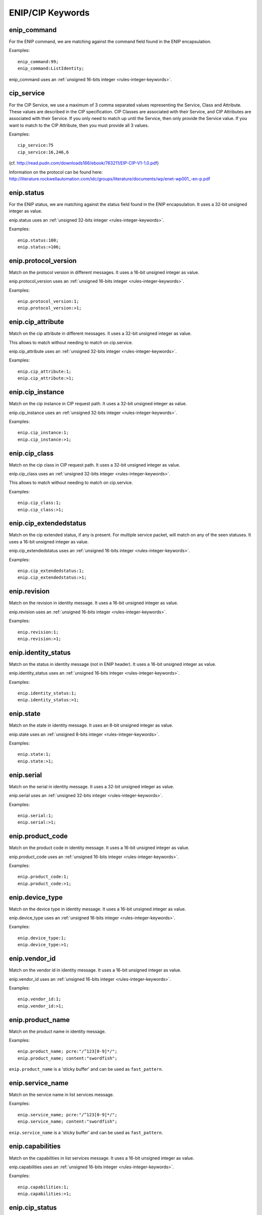ENIP/CIP Keywords
=================

enip_command
------------

For the ENIP command, we are matching against the command field found in the ENIP encapsulation.

Examples::

  enip_command:99;
  enip_command:ListIdentity;

enip_command uses an :ref:`unsigned 16-bits integer <rules-integer-keywords>`.

cip_service
-----------

For the CIP Service, we use a maximum of 3 comma separated values representing the Service, Class and Attribute.
These values are described in the CIP specification. CIP Classes are associated with their Service, and CIP Attributes
are associated with their Service. If you only need to match up until the Service, then only provide the Service value.
If you want to match to the CIP Attribute, then you must provide all 3 values.

Examples::

  cip_service:75
  cip_service:16,246,6


(cf. http://read.pudn.com/downloads166/ebook/763211/EIP-CIP-V1-1.0.pdf)

Information on the protocol can be found here:
`<http://literature.rockwellautomation.com/idc/groups/literature/documents/wp/enet-wp001_-en-p.pdf>`_

enip.status
-----------

For the ENIP status, we are matching against the status field found in the ENIP encapsulation.
It uses a 32-bit unsigned integer as value.

enip.status uses an :ref:`unsigned 32-bits integer <rules-integer-keywords>`.

Examples::

  enip.status:100;
  enip.status:>106;

enip.protocol_version
---------------------

Match on the protocol version in different messages.
It uses a 16-bit unsigned integer as value.

enip.protocol_version uses an :ref:`unsigned 16-bits integer <rules-integer-keywords>`.

Examples::

  enip.protocol_version:1;
  enip.protocol_version:>1;

enip.cip_attribute
------------------

Match on the cip attribute in different messages.
It uses a 32-bit unsigned integer as value.

This allows to match without needing to match on cip.service.

enip.cip_attribute uses an :ref:`unsigned 32-bits integer <rules-integer-keywords>`.

Examples::

  enip.cip_attribute:1;
  enip.cip_attribute:>1;

enip.cip_instance
-----------------

Match on the cip instance in CIP request path.
It uses a 32-bit unsigned integer as value.

enip.cip_instance uses an :ref:`unsigned 32-bits integer <rules-integer-keywords>`.

Examples::

  enip.cip_instance:1;
  enip.cip_instance:>1;

enip.cip_class
--------------

Match on the cip class in CIP request path.
It uses a 32-bit unsigned integer as value.

enip.cip_class uses an :ref:`unsigned 32-bits integer <rules-integer-keywords>`.

This allows to match without needing to match on cip.service.

Examples::

  enip.cip_class:1;
  enip.cip_class:>1;

enip.cip_extendedstatus
-----------------------

Match on the cip extended status, if any is present.
For multiple service packet, will match on any of the seen statuses.
It uses a 16-bit unsigned integer as value.

enip.cip_extendedstatus uses an :ref:`unsigned 16-bits integer <rules-integer-keywords>`.

Examples::

  enip.cip_extendedstatus:1;
  enip.cip_extendedstatus:>1;

enip.revision
-------------

Match on the revision in identity message.
It uses a 16-bit unsigned integer as value.

enip.revision uses an :ref:`unsigned 16-bits integer <rules-integer-keywords>`.

Examples::

  enip.revision:1;
  enip.revision:>1;

enip.identity_status
--------------------

Match on the status in identity message (not in ENIP header).
It uses a 16-bit unsigned integer as value.

enip.identity_status uses an :ref:`unsigned 16-bits integer <rules-integer-keywords>`.

Examples::

  enip.identity_status:1;
  enip.identity_status:>1;

enip.state
----------

Match on the state in identity message.
It uses an 8-bit unsigned integer as value.

enip.state uses an :ref:`unsigned 8-bits integer <rules-integer-keywords>`.

Examples::

  enip.state:1;
  enip.state:>1;

enip.serial
-----------

Match on the serial in identity message.
It uses a 32-bit unsigned integer as value.

enip.serial uses an :ref:`unsigned 32-bits integer <rules-integer-keywords>`.

Examples::

  enip.serial:1;
  enip.serial:>1;

enip.product_code
-----------------

Match on the product code in identity message.
It uses a 16-bit unsigned integer as value.

enip.product_code uses an :ref:`unsigned 16-bits integer <rules-integer-keywords>`.

Examples::

  enip.product_code:1;
  enip.product_code:>1;

enip.device_type
----------------

Match on the device type in identity message.
It uses a 16-bit unsigned integer as value.

enip.device_type uses an :ref:`unsigned 16-bits integer <rules-integer-keywords>`.

Examples::

  enip.device_type:1;
  enip.device_type:>1;

enip.vendor_id
--------------

Match on the vendor id in identity message.
It uses a 16-bit unsigned integer as value.

enip.vendor_id uses an :ref:`unsigned 16-bits integer <rules-integer-keywords>`.

Examples::

  enip.vendor_id:1;
  enip.vendor_id:>1;

enip.product_name
-----------------

Match on the product name in identity message.

Examples::

  enip.product_name; pcre:"/^123[0-9]*/";
  enip.product_name; content:"swordfish";

``enip.product_name`` is a 'sticky buffer' and can be used as ``fast_pattern``.

enip.service_name
-----------------

Match on the service name in list services message.

Examples::

  enip.service_name; pcre:"/^123[0-9]*/";
  enip.service_name; content:"swordfish";

``enip.service_name`` is a 'sticky buffer' and can be used as ``fast_pattern``.

enip.capabilities
-----------------

Match on the capabilities in list services message.
It uses a 16-bit unsigned integer as value.

enip.capabilities uses an :ref:`unsigned 16-bits integer <rules-integer-keywords>`.

Examples::

  enip.capabilities:1;
  enip.capabilities:>1;

enip.cip_status
---------------

Match on the cip status (one of them in case of multiple service packet).
It uses an 8-bit unsigned integer as value.

enip.cip_status uses an :ref:`unsigned 8-bits integer <rules-integer-keywords>`.

Examples::

  enip.cip_status:1;
  enip.cip_status:>1;